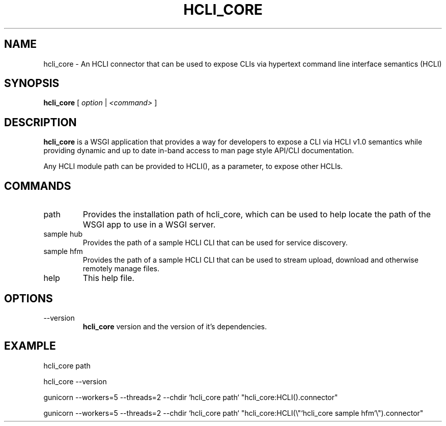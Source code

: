 .TH HCLI_CORE 1 "JUNE 2019" Linux "User Manuals"
.SH NAME
hcli_core \- An HCLI connector that can be used to expose CLIs via hypertext command line interface semantics (HCLI)
.SH SYNOPSIS
.B hcli_core
[
.I option
|
.I <command>
]
.SH DESCRIPTION
.B hcli_core
is a WSGI application that provides a way for developers to expose a CLI via HCLI v1.0 semantics
while providing dynamic and up to date in-band access to man page style API/CLI documentation.

Any HCLI module path can be provided to HCLI(), as a parameter, to expose other HCLIs.

.SH COMMANDS
.IP "path"
Provides the installation path of hcli_core, which can be used to help locate the path of the WSGI app to use in a WSGI server.
.IP "sample hub"
Provides the path of a sample HCLI CLI that can be used for service discovery.
.IP "sample hfm"
Provides the path of a sample HCLI CLI that can be used to stream upload, download and otherwise remotely manage files.
.IP help
This help file.
.SH OPTIONS
.IP --version
.B hcli_core
version and the version of it's dependencies.
.SH EXAMPLE
hcli_core path

hcli_core --version

gunicorn --workers=5 --threads=2 --chdir `hcli_core path` "hcli_core:HCLI().connector"

gunicorn --workers=5 --threads=2 --chdir `hcli_core path` "hcli_core:HCLI(\\"`hcli_core sample hfm`\\").connector"
